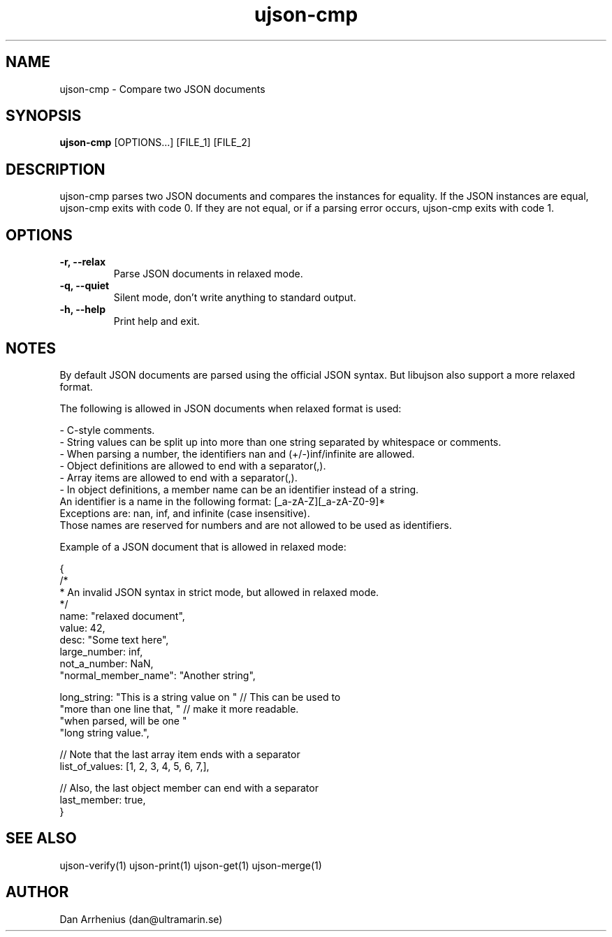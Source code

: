 .\" Manpage for ujson-verify
.\" Contact dan@ultramarin.se to correct errors or types.
.TH ujson-cmp 1 "" "" "User Commands"


.SH NAME
ujson-cmp \- Compare two JSON documents


.SH SYNOPSIS
.B ujson-cmp
[OPTIONS...] [FILE_1] [FILE_2]


.SH DESCRIPTION
ujson-cmp parses two JSON documents and compares the instances for equality. If the JSON instances are equal, ujson-cmp exits with code 0. If they are not equal, or if a parsing error occurs, ujson-cmp exits with code 1.


.SH OPTIONS
.TP
.B -r, --relax
Parse JSON documents in relaxed mode.
.TP
.B -q, --quiet
Silent mode, don't write anything to standard output.
.TP
.B -h, --help
Print help and exit.


.SH NOTES
By default JSON documents are parsed using the official JSON syntax. But libujson also support a more relaxed format.
.PP
The following is allowed in JSON documents when relaxed format is used:

.nf
- C-style comments.
- String values can be split up into more than one string separated by whitespace or comments.
- When parsing a number, the identifiers nan and (+/-)inf/infinite are allowed.
- Object definitions are allowed to end with a separator(,).
- Array items are allowed to end with a separator(,).
- In object definitions, a member name can be an identifier instead of a string.
  An identifier is a name in the following format: [_a-zA-Z][_a-zA-Z0-9]*
  Exceptions are: nan, inf, and infinite (case insensitive).
  Those names are reserved for numbers and are not allowed to be used as identifiers.

.PP
Example of a JSON document that is allowed in relaxed mode:

.EX
{
    /*
     * An invalid JSON syntax in strict mode, but allowed in relaxed mode.
     */
    name: "relaxed document",
    value: 42,
    desc: "Some text here",
    large_number: inf,
    not_a_number: NaN,
    "normal_member_name": "Another string",

    long_string: "This is a string value on " // This can be used to
                 "more than one line that, "  // make it more readable.
                 "when parsed, will be one "
                 "long string value.",

    // Note that the last array item ends with a separator
    list_of_values: [1, 2, 3, 4, 5, 6, 7,],

    // Also, the last object member can end with a separator
    last_member: true,
}
.EE

.SH SEE ALSO
ujson-verify(1) ujson-print(1) ujson-get(1) ujson-merge(1)


.SH AUTHOR
Dan Arrhenius (dan@ultramarin.se)

